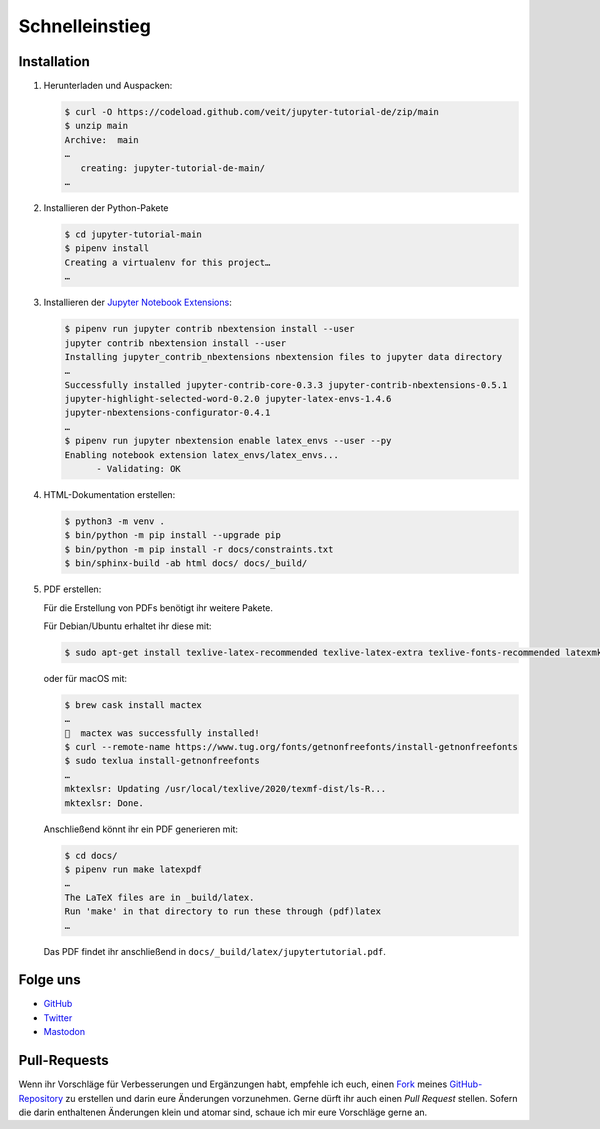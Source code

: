 Schnelleinstieg
===============

|Contributors| |License| |Docs| |Pyup| |DOI|

.. |Contributors| image:: https://img.shields.io/github/contributors/veit/jupyter-tutorial-de.svg
   :target: https://github.com/veit/jupyter-tutorial-de/graphs/contributors
.. |License| image:: https://img.shields.io/github/license/veit/jupyter-tutorial-de.svg
   :target: https://github.com/veit/jupyter-tutorial-de/blob/main/LICENSE
.. |Docs| image:: https://readthedocs.org/projects/jupyter-tutorial-de/badge/?version=latest
   :target: https://jupyter-tutorial.readthedocs.io/de/latest/
.. |Pyup| image:: https://pyup.io/repos/github/veit/jupyter-tutorial-de/shield.svg
   :target: https://pyup.io/repos/github/veit/jupyter-tutorial-de/
.. |DOI| image:: https://zenodo.org/badge/307380211.svg
   :target: https://zenodo.org/badge/latestdoi/307380211

.. first-steps::

Installation
------------

#. Herunterladen und Auspacken:

   .. code-block:: console

    $ curl -O https://codeload.github.com/veit/jupyter-tutorial-de/zip/main
    $ unzip main
    Archive:  main
    …
       creating: jupyter-tutorial-de-main/
    …

#. Installieren der Python-Pakete

   .. code-block:: console

    $ cd jupyter-tutorial-main
    $ pipenv install
    Creating a virtualenv for this project…
    …

#. Installieren der `Jupyter Notebook Extensions
   <https://jupyter-contrib-nbextensions.readthedocs.io/>`_:

   .. code-block:: console

    $ pipenv run jupyter contrib nbextension install --user
    jupyter contrib nbextension install --user
    Installing jupyter_contrib_nbextensions nbextension files to jupyter data directory
    …
    Successfully installed jupyter-contrib-core-0.3.3 jupyter-contrib-nbextensions-0.5.1
    jupyter-highlight-selected-word-0.2.0 jupyter-latex-envs-1.4.6
    jupyter-nbextensions-configurator-0.4.1
    …
    $ pipenv run jupyter nbextension enable latex_envs --user --py
    Enabling notebook extension latex_envs/latex_envs...
          - Validating: OK

#. HTML-Dokumentation erstellen:

   .. code-block:: console

    $ python3 -m venv .
    $ bin/python -m pip install --upgrade pip
    $ bin/python -m pip install -r docs/constraints.txt
    $ bin/sphinx-build -ab html docs/ docs/_build/

#. PDF erstellen:

   Für die Erstellung von PDFs benötigt ihr weitere Pakete.

   Für Debian/Ubuntu erhaltet ihr diese mit:

   .. code-block:: console

    $ sudo apt-get install texlive-latex-recommended texlive-latex-extra texlive-fonts-recommended latexmk

   oder für macOS mit:

   .. code-block:: console

    $ brew cask install mactex
    …
    🍺  mactex was successfully installed!
    $ curl --remote-name https://www.tug.org/fonts/getnonfreefonts/install-getnonfreefonts
    $ sudo texlua install-getnonfreefonts
    …
    mktexlsr: Updating /usr/local/texlive/2020/texmf-dist/ls-R...
    mktexlsr: Done.

   Anschließend könnt ihr ein PDF generieren mit:

   .. code-block:: console

    $ cd docs/
    $ pipenv run make latexpdf
    …
    The LaTeX files are in _build/latex.
    Run 'make' in that directory to run these through (pdf)latex
    …

   Das PDF findet ihr anschließend in ``docs/_build/latex/jupytertutorial.pdf``.

Folge uns
---------

* `GitHub <https://github.com/veit/jupyter-tutorial>`_
* `Twitter <https://twitter.com/JupyterTutorial>`_
* `Mastodon <https://mastodon.social/@JupyterTutorial>`_

Pull-Requests
-------------

Wenn ihr Vorschläge für Verbesserungen und Ergänzungen habt, empfehle ich euch,
einen `Fork <https://github.com/veit/jupyter-tutorial-de/fork>`_ meines
`GitHub-Repository <https://github.com/veit/jupyter-tutorial-de/>`_ zu erstellen
und darin eure Änderungen vorzunehmen. Gerne dürft ihr auch einen *Pull Request*
stellen. Sofern die darin enthaltenen Änderungen klein und atomar sind, schaue ich
mir eure Vorschläge gerne an.

